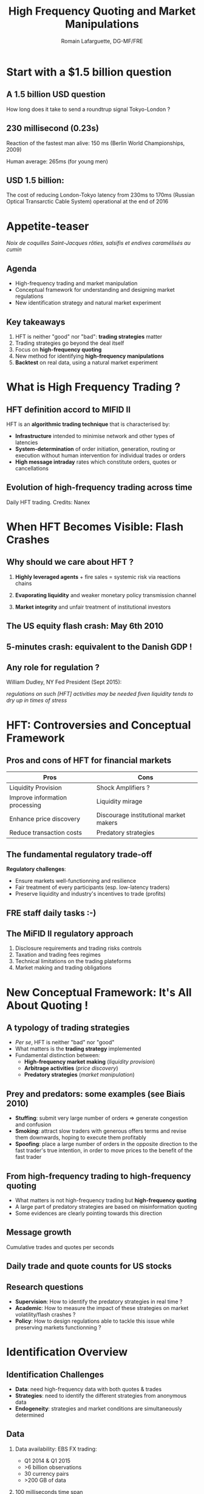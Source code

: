 # -*- coding: utf-8 -*-R
#+OPTIONS: reveal_center:t reveal_progress:t reveal_history:t reveal_control:t
#+OPTIONS: reveal_mathjax:t reveal_rolling_links:t reveal_keyboard:t reveal_overview:t 
#+OPTIONS: toc:nil num:nil reveal_slide_number:nil
# <reveal_width:1024 reveal_height:800> # 1366*768 is 16:9 ratio
#+OPTIONS: revealjs_previewLinks:t
#+REVEAL_MARGIN: 0.1 ## Very useful to determine the margin around the slides
#+REVEAL_MIN_SCALE: 0.5
#+REVEAL_MAX_SCALE: 2.5
#+REVEAL_THEME: serif
#+REVEAL_TRANS: cube
#+REVEAL_EXTRA_CSS: ./presentation.css

#+Title: High Frequency Quoting and Market Manipulations
#+Author: Romain Lafarguette, DG-MF/FRE
#+Email: Very Preliminary

* Start with a $1.5 billion question

** A 1.5 billion USD question
How long does it take to send a roundtrup signal Tokyo-London ?

[[./images/earth_london.png]]

** 230 millisecond (0.23s)
Reaction of the fastest man alive: 150 ms (Berlin World Championships, 2009)

[[./images/usain_bolt.png]]

Human average: 265ms (for young men)

** USD 1.5 billion:
The cost of reducing London-Tokyo latency  from 230ms to 170ms (Russian Optical
Transarctic Cable System) operational at the end of 2016

[[./images/russian_cable.png]]



* Appetite-teaser

[[./images/mise_en_bouche.png]]

/Noix de coquilles Saint-Jacques rôties, salsifis et endives caramélisés au
cumin/

** Agenda
#+ATTR_REVEAL: :frag (roll-in)
   - High-frequency trading and market manipulation
   - Conceptual framework for understanding and designing market regulations
   - New identification strategy and natural market experiment
   

** Key takeaways
#+ATTR_REVEAL: :frag (roll-in)
   1. HFT is neither "good" nor "bad": *trading strategies* matter
   2. Trading strategies go beyond the deal itself
   3. Focus on *high-frequency quoting*   
   4. New method for identifying *high-frequency manipulations*
   5. *Backtest* on real data, using a natural market experiment


* What is High Frequency Trading ?

** HFT definition accord to MIFID II
HFT is an *algorithmic trading technique* that is characterised by:

#+ATTR_REVEAL: :frag (roll-in)
- *Infrastructure* intended to minimise network and other types of latencies
- *System-determination* of order initiation, generation, routing or execution
  without human intervention for individual trades or orders
- *High message intraday* rates which constitute orders, quotes or cancellations


** Evolution of high-frequency trading across time 

[[./images/hft_rise.gif]]

Daily HFT trading. Credits: Nanex


* When HFT Becomes Visible: Flash Crashes

** Why should we care about HFT ?
#+ATTR_REVEAL: :frag (appear)
1. *Highly leveraged agents* + fire sales = systemic risk via reactions chains

2. *Evaporating liquidity* and weaker monetary policy transmission channel

3. *Market integrity* and unfair treatment of institutional investors


** The US equity flash crash: May 6th 2010

[[./images/us_flash_crash.png]]


** 5-minutes crash: equivalent to the Danish GDP !

[[./images/denmark.png]]


** Any role for regulation ?
William Dudley, NY Fed President (Sept 2015): 

/regulations on  such [HFT] activities  may be needed  fiven liquidity tends to  dry up in  times of
stress/






* HFT: Controversies and Conceptual Framework

** Pros and cons of HFT for financial markets
#+ATTR_REVEAL: :frag (appear)
| Pros                           | Cons                                   |
|--------------------------------+----------------------------------------|
| Liquidity Provision            | Shock Amplifiers ?                     |
| Improve information processing | Liquidity mirage                       |
| Enhance price discovery        | Discourage institutional market makers |
| Reduce transaction costs       | Predatory strategies                   |




** The fundamental regulatory trade-off

*Regulatory challenges*: 

- Ensure markets well-functionning and resilience 
- Fair treatment of every participants (esp. low-latency traders)
- Preserve liquidity and industry's incentives to trade (profits)


** FRE staff daily tasks :-)
[[./images/regulations_mess.png]]


** The MiFID II regulatory approach
#+ATTR_REVEAL: :frag (appear)
1. Disclosure requirements and trading risks controls
2. Taxation and trading fees regimes
3. Technical limitations on the trading plateforms
4. Market making and trading obligations


* New Conceptual Framework: It's All About Quoting !

** A typology of trading strategies
#+ATTR_REVEAL: :frag (roll-in)
- /Per se/, HFT is neither "bad" nor "good"
- What matters is the *trading strategy* implemented
- Fundamental distinction between:
  - *High-frequency market making* (/liquidity provision/)
  - *Arbitrage activities* (/price discovery/)
  - *Predatory strategies* (/market manipulation/)


** Prey and predators: some examples (see Biais 2010)
#+ATTR_REVEAL: :frag (roll-in)
- *Stuffing*: submit very large number of orders => generate congestion and confusion
- *Smoking*: attract slow traders with generous offers terms and revise them downwards, hoping to
  execute them profitably
- *Spoofing*: place a large number of orders in the opposite direction to the fast trader's true
  intention, in order to move prices to the benefit of the fast trader




** From high-frequency trading to high-frequency quoting
#+ATTR_REVEAL: :frag (appear)
- What matters is not high-frequency trading but *high-frequency quoting*
- A large part of predatory strategies are based on misinformation quoting
- Some evidences are clearly pointing towards this direction


** Message growth 

[[./images/message_growth.png]]

Cumulative trades and quotes per seconds


** Daily trade and quote counts for US stocks
[[./images/trades_quotes.png]]



** Research questions
#+ATTR_REVEAL: :frag (appear)
- *Supervision*: How to identify the predatory strategies in real time ?
- *Academic*: How to measure the impact of these strategies on market
  volatility/flash crashes ?
- *Policy*: How to design regulations able to tackle this issue while
  preserving markets functionning ?




* Identification Overview 

** Identification Challenges
#+ATTR_REVEAL: :frag (appear)
- *Data*: need high-frequency data with both quotes & trades
- *Strategies*: need to identify the different strategies from anonymous data
- *Endogeneity*: strategies and market conditions are simultaneously determined

** Data 
#+ATTR_REVEAL: :frag (appear)
1. Data availability: EBS FX trading:
   - Q1 2014 & Q1 2015
   - >6 billion observations
   - 30 currency pairs
   - >200 GB of data

2. 100 milliseconds time span

3. "Level 5 data" : quotes and deals, prices and volumes, trade side

4. Covers before and after WM Reuters fixing methodology

5. Covers SNB move (15/01) and EURUSD flashcrash (18/03)

** EBS terminal and data
[[./images/EBS_terminal.png]]





* Identification Strategy
** Identifying HFT
#+REVEAL_HTML: <iframe id="b_tr" class="stretch" src="./charts/reaction_time.html"> </iframe>

** Identification of Quoting Strategies
[[./images/benford_newcomb_face.png]]

- *Idea*: spoofing strategies consists in overloading the market with quotes at
  a specific level. Spoofing should therefore impact pips distribution

- Identification strategy: *pips distribution degree of deviation from Benford's law* 

** Benford's Law

The probability that $d (d \in {0,1,...,9})$ is encountered as the $n-$ th (n > 1) digit is:



$\sum^{k=10^{n-2} - 1}_{k=10^{n-2}} \log_{10} (1 + \frac{1}{10k + d})$








** Intuition behind the Benford's law

- It is all about scale invariance
- Intuition: growth rate of city population

[[./images/LogScale.png]]
[[./images/city_growth.png]]

** Benford's law applications
#+ATTR_REVEAL: :frag (roll-in)
1. *Accounting fraud detection*: suggested by Hal Varian in 1972. Used by the
   US and Swiss fiscal authorities to check up tax declarations
2. *Financial data*: Corrazza et al. (2010) have applied the Benford Law to
   SP500 stocks quotation and found that during major crisis (2007), the
   distribution deviates strongly
3. *Macroeconomic data*: the Greek figures before entering the European Union
   were probably fraudulent
4. *Election data*: application to Iran


** Benchmarking the Benford's Law
   - Need a metric to measure the *distance between two distributions*
   - Two metrics have been proposed which are powerful enough at finite
     distance (+ derivation of the critical values at 1% ,5% and 10%):

   - Leemis $m = \sqrt{N} \  \max_{i=1}^{9} \left\{\text{Pr}(\text{X}:
     \text{digit} = i) - \text{log}_{10}(1 + 1/i) \right\}$
   
   - Cho-Gaines' $d= \sqrt{N \ \sum_{i=1}^{9} \left[Pr(\text{X}:
     \text{digit} = i) - \text{log}_{10}(1 + 1/i) \right]^{2}}$   

** Graphical intuition
[[./images/ks_graphical_intuition.png]]
** Implementation challenges
#+ATTR_REVEAL: :frag (roll-in)
   - Where to look ?
   - How can I be sure that my metric is correct ?
   - Ideally, I would need an *exogenous* shock to test my identification
     strategy
 

* Backtesting Exercise
** The 15 February 2015 WM Reuters Fixing Reform
#+ATTR_REVEAL: :frag (appear)
  - 2013-2014: scandal of the WM Reuters and ECB *fixing manipulation*

  - Consequence: on 15 February 2015
    - Reuters decides to have a new methodology
    - Time windows for computing the fixing was changed from *30 seconds* to *5 minutes*

** Before the reform 
#+REVEAL_HTML: <iframe id="b_tr" class="stretch" src="./charts/num_trades_before.html"> </iframe>

** After the reform
#+REVEAL_HTML: <iframe id="a_tr" class="stretch" src="./charts/num_trades_after.html" > </iframe>

** Cho-Gaines distance before and after
#+REVEAL_HTML: <iframe id="a_tr" class="stretch" src="./charts/benford_dev_cho.html" > </iframe>

** Leemis distance before and after
#+REVEAL_HTML: <iframe id="a_tr" class="stretch" src="./charts/benford_dev_leemis.html" > </iframe>


* Policy Implications

** Markets supervision
   My modified approach of the Benford's test to test for markets /anomaly/ is:
#+ATTR_REVEAL: :frag (roll-in)
   - *Easy* to implement: just need to observe quotes stream and limited
     computing capacities
   - Works on *anonymized data* (what the regulators observed)
   - First test before thorough investigations  
   - Resilient to *quoting manipulations*: based on the same information that
     the "preys" receive 
     


** Regulations: separating the wheat from the chaff
   #+ATTR_REVEAL: :frag (roll-in)
   - *High-frequency quoting* (HFQ) has little to do with markets efficiency and
     liquidity ($\neq$ high-frequency trading)
   - Regulating HFQ is *easy* at the plateform level:
     - Impose quote latence
     - Limit quote posting/time interval for a given terminal
     - Regulate more strictly *last-look option*
   - Regulating HFQ would have no impact on liquidity nor market
     efficiency
   - Reduces noise and improve information processing, especially for
     low-latency traders  
   - /NB: I should investigate more broady the question of high-frequency messaging/
     



* Contributions and Way Forward

** Contributions
#+ATTR_REVEAL: :frag (roll-in)
1. Conceptual framework
 - HFT is neither "good" nor "bad": *trading strategies* matter
 - *High-frequency quoting is what regulators and academic should look at*

2. Identification strategy
 - Easy and straightforward: based on a statistical distribution
 - Back-tested on real data and during a natural market experiment

3. Policy recommendations
 - Developped a monitoring tool for regulators
 - Suggest policy recommendations on high-frequency quoting regulations


** Way forward
   - Test it on more currencies on a larger time span
   - Look at ECB fixing (2.30 pm ECT) as well
   - Add the significance thresholds on the distributions metric
   - Optimize the benchmarking to heuristic distributions (non-parametric)
   - Run impact analysis on volatility and liquidity measures  




